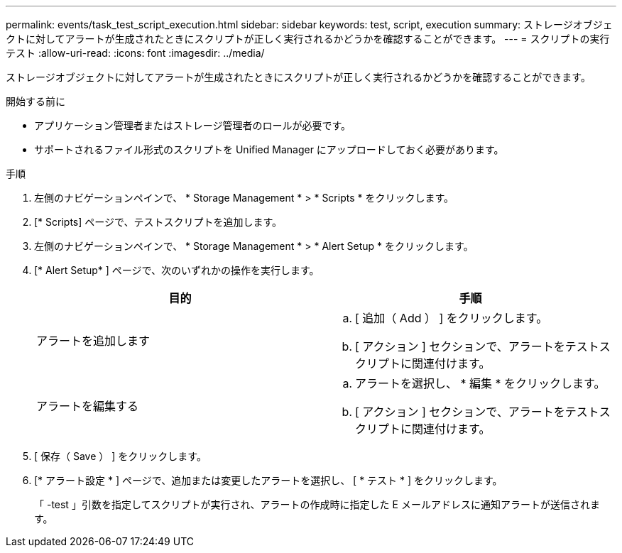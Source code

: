 ---
permalink: events/task_test_script_execution.html 
sidebar: sidebar 
keywords: test, script, execution 
summary: ストレージオブジェクトに対してアラートが生成されたときにスクリプトが正しく実行されるかどうかを確認することができます。 
---
= スクリプトの実行テスト
:allow-uri-read: 
:icons: font
:imagesdir: ../media/


[role="lead"]
ストレージオブジェクトに対してアラートが生成されたときにスクリプトが正しく実行されるかどうかを確認することができます。

.開始する前に
* アプリケーション管理者またはストレージ管理者のロールが必要です。
* サポートされるファイル形式のスクリプトを Unified Manager にアップロードしておく必要があります。


.手順
. 左側のナビゲーションペインで、 * Storage Management * > * Scripts * をクリックします。
. [* Scripts] ページで、テストスクリプトを追加します。
. 左側のナビゲーションペインで、 * Storage Management * > * Alert Setup * をクリックします。
. [* Alert Setup* ] ページで、次のいずれかの操作を実行します。
+
|===
| 目的 | 手順 


 a| 
アラートを追加します
 a| 
.. [ 追加（ Add ） ] をクリックします。
.. [ アクション ] セクションで、アラートをテストスクリプトに関連付けます。




 a| 
アラートを編集する
 a| 
.. アラートを選択し、 * 編集 * をクリックします。
.. [ アクション ] セクションで、アラートをテストスクリプトに関連付けます。


|===
. [ 保存（ Save ） ] をクリックします。
. [* アラート設定 * ] ページで、追加または変更したアラートを選択し、 [ * テスト * ] をクリックします。
+
「 -test 」引数を指定してスクリプトが実行され、アラートの作成時に指定した E メールアドレスに通知アラートが送信されます。


